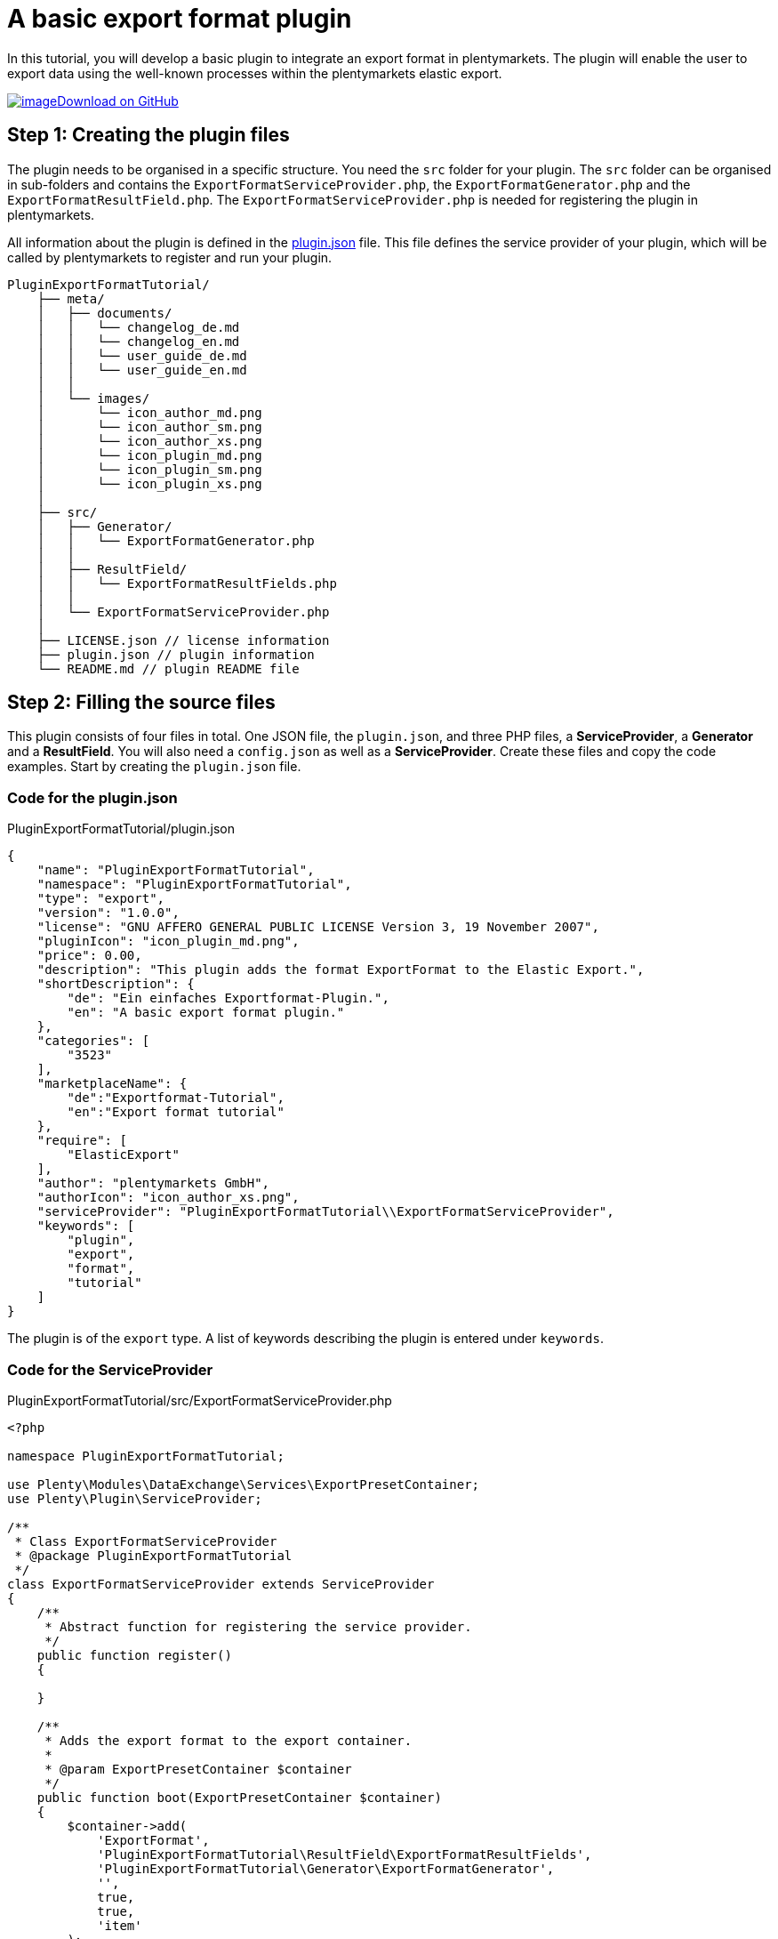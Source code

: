 = A basic export format plugin

In this tutorial, you will develop a basic plugin to integrate an export format in plentymarkets. The plugin will enable the user to export data using the well-known processes within the plentymarkets elastic export.

https://github.com/plentymarkets/plugin-export-format-tutorial[image:%7B%7B%20plugin_path('PlentyPluginShowcase')%20%7D%7D/images/github-logo.png[image]Download on GitHub]

== Step 1: Creating the plugin files

The plugin needs to be organised in a specific structure. You need the `src` folder for your plugin. The `src` folder can be organised in sub-folders and contains the `ExportFormatServiceProvider.php`, the `ExportFormatGenerator.php` and the `ExportFormatResultField.php`. The `ExportFormatServiceProvider.php` is needed for registering the plugin in plentymarkets.

All information about the plugin is defined in the link:/dev-doc/basics#plugin-information[plugin.json] file. This file defines the service provider of your plugin, which will be called by plentymarkets to register and run your plugin.

[source]
----
PluginExportFormatTutorial/
    ├── meta/
    │   ├── documents/
    │   │   └── changelog_de.md
    │   │   └── changelog_en.md
    │   │   └── user_guide_de.md
    │   │   └── user_guide_en.md
    │   │
    │   └── images/
    │       └── icon_author_md.png
    │       └── icon_author_sm.png
    │       └── icon_author_xs.png
    │       └── icon_plugin_md.png
    │       └── icon_plugin_sm.png
    │       └── icon_plugin_xs.png
    │
    ├── src/
    │   ├── Generator/
    │   │   └── ExportFormatGenerator.php
    │   │
    │   ├── ResultField/
    │   │   └── ExportFormatResultFields.php
    │   │
    │   └── ExportFormatServiceProvider.php
    │
    ├── LICENSE.json // license information
    ├── plugin.json // plugin information
    └── README.md // plugin README file
----

== Step 2: Filling the source files

This plugin consists of four files in total. One JSON file, the `plugin.json`, and three PHP files, a *ServiceProvider*, a *Generator* and a *ResultField*. You will also need a `config.json` as well as a *ServiceProvider*. Create these files and copy the code examples. Start by creating the `plugin.json` file.

=== Code for the plugin.json

.PluginExportFormatTutorial/plugin.json
[source,json]
----
{
    "name": "PluginExportFormatTutorial",
    "namespace": "PluginExportFormatTutorial",
    "type": "export",
    "version": "1.0.0",
    "license": "GNU AFFERO GENERAL PUBLIC LICENSE Version 3, 19 November 2007",
    "pluginIcon": "icon_plugin_md.png",
    "price": 0.00,
    "description": "This plugin adds the format ExportFormat to the Elastic Export.",
    "shortDescription": {
        "de": "Ein einfaches Exportformat-Plugin.",
        "en": "A basic export format plugin."
    },
    "categories": [
        "3523"
    ],
    "marketplaceName": {
        "de":"Exportformat-Tutorial",
        "en":"Export format tutorial"
    },
    "require": [
        "ElasticExport"
    ],
    "author": "plentymarkets GmbH",
    "authorIcon": "icon_author_xs.png",
    "serviceProvider": "PluginExportFormatTutorial\\ExportFormatServiceProvider",
    "keywords": [
        "plugin",
        "export",
        "format",
        "tutorial"
    ]
}
----

The plugin is of the `export` type. A list of keywords describing the plugin is entered under `keywords`.

=== Code for the ServiceProvider

.PluginExportFormatTutorial/src/ExportFormatServiceProvider.php
[source,php]
----
<?php

namespace PluginExportFormatTutorial;

use Plenty\Modules\DataExchange\Services\ExportPresetContainer;
use Plenty\Plugin\ServiceProvider;

/**
 * Class ExportFormatServiceProvider
 * @package PluginExportFormatTutorial
 */
class ExportFormatServiceProvider extends ServiceProvider
{
    /**
     * Abstract function for registering the service provider.
     */
    public function register()
    {

    }

    /**
     * Adds the export format to the export container.
     *
     * @param ExportPresetContainer $container
     */
    public function boot(ExportPresetContainer $container)
    {
        $container->add(
            'ExportFormat',
            'PluginExportFormatTutorial\ResultField\ExportFormatResultFields',
            'PluginExportFormatTutorial\Generator\ExportFormatGenerator',
            '',
            true,
            true,
            'item'
        );
    }
}
----

In the first part of the *ServiceProvider*, include `use`, a service that allows to register different methods of this export format service provider for usage in the plentymarkets elastic export.

In the second part of the code, there is a list of functions, e.g. the `boot` function. This function adds the export format to the list of formats within the elastic export using the *ExportPresetContainer* with its parameters `exportKey`, `resultfieldsClass`, `generatorClass`, `filterClass`, `isPlugin`, `generatorExecute` and `exportType`.

=== Code for the ResultField

.PluginExportFormatTutorial/src/ResultField/ExportFormatResultFields.php
[source,php]
----
<?php

namespace PluginExportFormatTutorial\ResultField;

use Plenty\Modules\Cloud\ElasticSearch\Lib\Source\Mutator\BuiltIn\LanguageMutator;
use Plenty\Modules\DataExchange\Contracts\ResultFields;
use Plenty\Modules\Helper\Services\ArrayHelper;
use Plenty\Modules\Item\Search\Mutators\BarcodeMutator;
use Plenty\Modules\Item\Search\Mutators\ImageMutator;
use Plenty\Modules\Item\Search\Mutators\KeyMutator;
use Plenty\Modules\Helper\Models\KeyValue;

/**
 * Class ExportFormatResultFields
 * @package PluginExportFormatTutorial\ResultField
 */
class ExportFormatResultFields extends ResultFields
{
    const DEFAULT_MARKET_REFERENCE = 100.00;

    /**
     * @var ArrayHelper
     */
    private $arrayHelper;

    /**
     * ExportFormatResultFields constructor.
     * @param ArrayHelper $arrayHelper
     */
    public function __construct(ArrayHelper $arrayHelper)
    {
        $this->arrayHelper = $arrayHelper;
    }

    /**
     * Creates the fields set to be retrieved from ElasticSearch.
     *
     * @param array $formatSettings
     * @return array
     */
    public function generateResultFields(array $formatSettings = []):array
    {
        /** @var KeyValue $settings */
        $settings = $this->arrayHelper->buildMapFromObjectList($formatSettings, 'key', 'value');
        $reference = $settings->get('referrerId') ? $settings->get('referrerId') : self::DEFAULT_MARKET_REFERENCE;

        $this->setOrderByList(['variation.itemId', 'ASC']);

        $itemDescriptionFields = ['texts.urlPath'];
        $itemDescriptionFields[] = ($settings->get('nameId')) ? 'texts.name' . $settings->get('nameId') : 'texts.name1';

        if($settings->get('descriptionType') == 'itemShortDescription' || $settings->get('previewTextType') == 'itemShortDescription')
        {
            $itemDescriptionFields[] = 'texts.shortDescription';
        }

        if($settings->get('descriptionType') == 'itemDescription'
            || $settings->get('descriptionType') == 'itemDescriptionAndTechnicalData'
            || $settings->get('previewTextType') == 'itemDescription'
            || $settings->get('previewTextType') == 'itemDescriptionAndTechnicalData')
        {
            $itemDescriptionFields[] = 'texts.description';
        }

        if($settings->get('descriptionType') == 'technicalData'
            || $settings->get('descriptionType') == 'itemDescriptionAndTechnicalData'
            || $settings->get('previewTextType') == 'technicalData'
            || $settings->get('previewTextType') == 'itemDescriptionAndTechnicalData')
        {
            $itemDescriptionFields[] = 'texts.technicalData';
        }

        $itemDescriptionFields[] = 'texts.lang';

        // Mutators

        /** @var ImageMutator $imageMutator */
        $imageMutator = pluginApp(ImageMutator::class);
        if($imageMutator instanceof ImageMutator)
        {
            $imageMutator->addMarket($reference);
        }

        /** @var LanguageMutator $languageMutator */
        $languageMutator = pluginApp(LanguageMutator::class, [[$settings->get('lang')]]);

        /** @var BarcodeMutator $barcodeMutator */
        $barcodeMutator = pluginApp(BarcodeMutator::class);
        if($barcodeMutator instanceof BarcodeMutator)
        {
            $barcodeMutator->addMarket($reference);
        }

        /** @var KeyMutator */
        $keyMutator = pluginApp(KeyMutator::class);
        if($keyMutator instanceof KeyMutator)
        {
            $keyMutator->setKeyList($this->getKeyList());
            $keyMutator->setNestedKeyList($this->getNestedKeyList());
        }

        // Fields
        $fields = [
            [
                //item
                'item.id',
                'item.manufacturer.id',

                //variation
                'id',
                'variation.availability.id',
                'variation.stockLimitation',
                'variation.vatId',
                'variation.model',
                'variation.isMain',
                'variation.number',

                //images
                'images.all.urlMiddle',
                'images.all.urlPreview',
                'images.all.urlSecondPreview',
                'images.all.url',
                'images.all.path',
                'images.all.position',

                'images.item.urlMiddle',
                'images.item.urlPreview',
                'images.item.urlSecondPreview',
                'images.item.url',
                'images.item.path',
                'images.item.position',

                'images.variation.urlMiddle',
                'images.variation.urlPreview',
                'images.variation.urlSecondPreview',
                'images.variation.url',
                'images.variation.path',
                'images.variation.position',

                //unit
                'unit.content',
                'unit.id',

                //defaultCategories
                'defaultCategories.id',

                //allCategories
                'ids.categories.all',

                //barcodes
                'barcodes.code',
                'barcodes.type',

                //attributes
                'attributes.attributeValueSetId',
                'attributes.attributeId',
                'attributes.valueId',

                //properties
                'properties.property.id',
                'properties.property.valueType',
                'properties.selection.name',
                'properties.selection.lang',
                'properties.texts.value',
                'properties.texts.lang'
            ],
            [
                $languageMutator,
                $barcodeMutator,
                $keyMutator
            ],
        ];

        // Get the associated images if reference is selected
        if($reference != -1)
        {
            $fields[1][] = $imageMutator;
        }

        foreach($itemDescriptionFields as $itemDescriptionField)
        {
            //texts
            $fields[0][] = $itemDescriptionField;
        }

        return $fields;
    }

    /**
     * Returns predefined keys to make sure that they will be available in the feed.
     *
     * @return array
     */
    private function getKeyList()
    {
        return [
            // Item
            'item.id',
            'item.manufacturer.id',
            'item.conditionApi',

            // Variation
            'variation.availability.id',
            'variation.model',
            'variation.releasedAt',
            'variation.stockLimitation',
            'variation.weightG',
            'variation.number',

            // Unit
            'unit.content',
            'unit.id',

            'ids.categories.all',
        ];
    }

    /**
     * Returns the predefined nested keys to make sure that they will be available in the feed.
     *
     * @return array
     */
    private function getNestedKeyList()
    {
        return [
            'keys' => [
                // Attributes
                'attributes',

                // Barcodes
                'barcodes',

                // Default categories
                'defaultCategories',

                // Images
                'images.all',
                'images.item',
                'images.variation',
            ],

            'nestedKeys' => [
                // Attributes
                'attributes' => [
                    'attributeValueSetId',
                    'attributeId',
                    'valueId'
                ],

                // Barcodes
                'barcodes' => [
                    'code',
                    'type'
                ],

                // Default categories
                'defaultCategories' => [
                    'id'
                ],

                // Images
                'images.all' => [
                    'urlMiddle',
                    'urlPreview',
                    'urlSecondPreview',
                    'url',
                    'path',
                    'position',
                ],
                'images.item' => [
                    'urlMiddle',
                    'urlPreview',
                    'urlSecondPreview',
                    'url',
                    'path',
                    'position',
                ],
                'images.variation' => [
                    'urlMiddle',
                    'urlPreview',
                    'urlSecondPreview',
                    'url',
                    'path',
                    'position',
                ],

                // texts
                'texts' => [
                    'urlPath',
                    'name1',
                    'name2',
                    'name3',
                    'shortDescription',
                    'description',
                    'technicalData',
                    'lang'
                ],
            ]
        ];
    }
}
----

The `use` function employs different classes to be used in this result fields class.

The main part can be found in the *generateResultFields* function. This function is being called from within the plentymarkets elastic export and defines the result fields.

=== Code for the Generator

.PluginExportFormatTutorial/src/Generator/ExportFormatGenerator.php
[source,php]
----
<?php

namespace PluginExportFormatTutorial\Generator;

use ElasticExport\Helper\ElasticExportCoreHelper;
use ElasticExport\Helper\ElasticExportPriceHelper;
use ElasticExport\Helper\ElasticExportStockHelper;
use Plenty\Modules\DataExchange\Contracts\CSVPluginGenerator;
use Plenty\Modules\Helper\Services\ArrayHelper;
use Plenty\Modules\Helper\Models\KeyValue;
use Plenty\Modules\Item\Search\Contracts\VariationElasticSearchScrollRepositoryContract;
use Plenty\Plugin\Log\Loggable;

/**
 * Class ExportFormatGenerator
 * @package PluginExportFormatTutorial\Generator
 */
class ExportFormatGenerator extends CSVPluginGenerator
{
    use Loggable;

    /**
     * @var ElasticExportCoreHelper $elasticExportCoreHelper
     */
    private $elasticExportCoreHelper;

    /**
     * @var ElasticExportPriceHelper $elasticExportPriceHelper
     */
    private $elasticExportPriceHelper;

    /**
     * @var ElasticExportStockHelper $elasticExportStockHelper
     */
    private $elasticExportStockHelper;

    /**
     * @var ArrayHelper $arrayHelper
     */
    private $arrayHelper;

    /**
     * ExportFormatGenerator constructor.
     * @param ArrayHelper $arrayHelper
     */
    public function __construct(ArrayHelper $arrayHelper)
    {
        $this->arrayHelper = $arrayHelper;
    }

    /**
     * Generates and populates the data into the CSV file.
     *
     * @param VariationElasticSearchScrollRepositoryContract $elasticSearch
     * @param array $formatSettings
     * @param array $filter
     */
    protected function generatePluginContent($elasticSearch, array $formatSettings = [], array $filter = [])
    {
        $this->elasticExportCoreHelper = pluginApp(ElasticExportCoreHelper::class);
        $this->elasticExportPriceHelper = pluginApp(ElasticExportPriceHelper::class);
        $this->elasticExportStockHelper = pluginApp(ElasticExportStockHelper::class);

        /** @var KeyValue $settings */
        $settings = $this->arrayHelper->buildMapFromObjectList($formatSettings, 'key', 'value');

        $this->setDelimiter(";");

        // add header
        $this->addCSVContent([
            'VariationID',
            'VariationNo',
            'Model',
            'Name',
            'Description',
            'Image',
            'Brand',
            'Barcode',
            'Currency',
            'ShippingCosts',
            'RRP',
            'Price',
            'BasePrice',
            'BasePriceUnit',
            'Link'
        ]);

        if($elasticSearch instanceof VariationElasticSearchScrollRepositoryContract)
        {
            $limitReached = false;
            $lines = 0;

            do
            {
                if($limitReached === true)
                {
                    break;
                }

                $resultList = $elasticSearch->execute();

                foreach($resultList['documents'] as $variation)
                {
                    if($lines == $filter['limit'])
                    {
                        $limitReached = true;
                        break;
                    }

                    if(is_array($resultList['documents']) && count($resultList['documents']) > 0)
                    {
                        // filter manually for stock limitations
                        if($this->elasticExportStockHelper->isFilteredByStock($variation, $filter) === true)
                        {
                            continue;
                        }

                        try
                        {
                            $this->buildRow($variation, $settings);
                        }
                        catch(\Throwable $exception)
                        {
                            $this->getLogger('PluginExportFormatTutorial')->logException($exception);
                        }

                        $lines++;
                    }
                }
            } while ($elasticSearch->hasNext());
        }
    }

    /**
     * Builds one data row.
     *
     * @param array $variation
     * @param KeyValue $settings
     */
    private function buildRow($variation, $settings)
    {
        $priceList = $this->elasticExportPriceHelper->getPriceList($variation, $settings, 2, '.');

        if((float)$priceList['recommendedRetailPrice'] > 0)
        {
            $price = $priceList['recommendedRetailPrice'] > $priceList['price'] ? $priceList['price'] : $priceList['recommendedRetailPrice'];
        }
        else
        {
            $price = $priceList['price'];
        }

        $rrp = $priceList['recommendedRetailPrice'] > $priceList['price'] ? $priceList['recommendedRetailPrice'] : $priceList['price'];

        if((float)$rrp == 0 || (float)$price == 0 || (float)$rrp == (float)$price)
        {
            $rrp = '';
        }

        $basePriceList = $this->elasticExportPriceHelper->getBasePriceDetails($variation, (float) $priceList['price'], $settings->get('lang'));
        $deliveryCost = $this->elasticExportCoreHelper->getShippingCost($variation['data']['item']['id'], $settings);

        if(!is_null($deliveryCost))
        {
            $deliveryCost = number_format((float)$deliveryCost, 2, '.', '');
        }
        else
        {
            $deliveryCost = '';
        }

        $data = [
            'VariationID' => $variation['id'],
            'VariationNo' => $variation['data']['variation']['number'],
            'Model' => $variation['data']['variation']['model'],
            'Name' => $this->elasticExportCoreHelper->getMutatedName($variation, $settings, 256),
            'Description' => $this->elasticExportCoreHelper->getMutatedDescription($variation, $settings, 256),
            'Image' => $this->elasticExportCoreHelper->getImageListInOrder($variation, $settings, 1, ElasticExportCoreHelper::ALL_IMAGES),
            'Brand' => $this->elasticExportCoreHelper->getExternalManufacturerName((int)$variation['data']['item']['manufacturer']['id']),
            'Barcode' => $this->elasticExportCoreHelper->getBarcodeByType($variation, $settings->get('barcode')),
            'Currency' => $priceList['currency'],
            'ShippingCosts' => $deliveryCost,
            'RRP' => $rrp,
            'Price' => $price,
            'BasePrice' => $this->elasticExportPriceHelper->getBasePrice($variation, $priceList['price'], $settings->get('lang'), '/', false, false, $priceList['currency']),
            'BasePriceUnit' => $basePriceList['lot'],
            'Link' => $this->elasticExportCoreHelper->getMutatedUrl($variation, $settings),
        ];

        $this->addCSVContent(array_values($data));
    }
}
----

Again, `use` different classes to be used in this generator.

The main part can be found in the generatePluginContent function. This function is being called from within the plentymarkets elastic export and generates one or more data rows.

== Deploying the plugin

Finally, link:/dev-doc/basics#provisioning[deploy] the plugin in a plugin set. The new export format will be available in the elastic export menu in plentymarkets.

. Go to *Plugins » Plugin overview*.
. Select the desired plugin set.
. Activate the plugin in the *Active* column.
. In the toolbar, click on *Save & publish plugins*. +
→ Once a success message is displayed, you are ready to check the output.

Now you can export data using your newly added plugin code.
